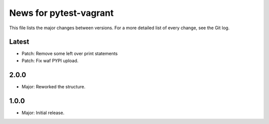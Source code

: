 News for pytest-vagrant
=============================

This file lists the major changes between versions. For a more detailed list
of every change, see the Git log.

Latest
------
* Patch: Remove some left over print statements
* Patch: Fix waf PYPI upload.

2.0.0
-----
* Major: Reworked the structure.

1.0.0
-----
* Major: Initial release.
